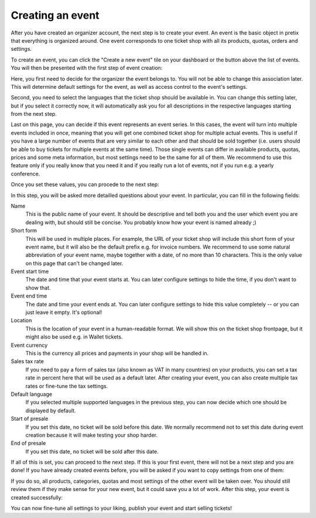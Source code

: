 .. _event_create:

Creating an event
=================

After you have created an organizer account, the next step is to create your event. An event is the basic object in
pretix that everything is organized around. One event corresponds to one ticket shop with all its products, quotas,
orders and settings.

To create an event, you can click the "Create a new event" tile on your dashboard or the button above the list of
events. You will then be presented with the first step of event creation:

.. thumbnail:: ../../screens/event/create_step1.png
   :align: center
   :class: screenshot

Here, you first need to decide for the organizer the event belongs to. You will not be able to change this
association later. This will determine default settings for the event, as well as access control to the event's
settings.

Second, you need to select the languages that the ticket shop should be available in. You can change this setting
later, but if you select it correctly now, it will automatically ask you for all descriptions in the respective
languages starting from the next step.

Last on this page, you can decide if this event represents an event series. In this cases, the event will turn into
multiple events included in once, meaning that you will get one combined ticket shop for multiple actual events. This
is useful if you have a large number of events that are very similar to each other and that should be sold together
(i.e. users should be able to buy tickets for multiple events at the same time). Those single events can differ in
available products, quotas, prices and some meta information, but most settings need to be the same for all of them.
We recommend to use this feature only if you really know that you need it and if you really run a lot of events, not if
you run e.g. a yearly conference.

Once you set these values, you can procede to the next step:

.. thumbnail:: ../../screens/event/create_step2.png
   :align: center
   :class: screenshot

In this step, you will be asked more detailled questions about your event. In particular, you can fill in the
following fields:

Name
   This is the public name of your event. It should be descriptive and tell both you and the user which event you are
   dealing with, but should still be concise. You probably know how your event is named already ;)

Short form
   This will be used in multiple places. For example, the URL of your ticket shop will include this short form of
   your event name, but it will also be the default prefix e.g. for invoice numbers. We recommend to use some natural
   abbreviation of your event name, maybe together with a date, of no more than 10 characters. This is the only value
   on this page that can't be changed later.

Event start time
   The date and time that your event starts at. You can later configure settings to hide the time, if you don't want
   to show that.

Event end time
   The date and time your event ends at. You can later configure settings to hide this value completely -- or you can
   just leave it empty. It's optional!

Location
   This is the location of your event in a human-readable format. We will show this on the ticket shop frontpage, but
   it might also be used e.g. in Wallet tickets.

Event currency
   This is the currency all prices and payments in your shop will be handled in.

Sales tax rate
   If you need to pay a form of sales tax (also known as VAT in many countries) on your products, you can set a tax rate
   in percent here that will be used as a default later. After creating your event, you can also create multiple tax
   rates or fine-tune the tax settings.

Default language
   If you selected multiple supported languages in the previous step, you can now decide which one should be
   displayed by default.

Start of presale
   If you set this date, no ticket will be sold before this date. We normally recommend not to set this date during
   event creation because it will make testing your shop harder.

End of presale
   If you set this date, no ticket will be sold after this date.

If all of this is set, you can proceed to the next step. If this is your first event, there will not be a next step
and you are done! If you have already created events before, you will be asked if you want to copy settings from one
of them:

.. thumbnail:: ../../screens/event/create_step3.png
   :align: center
   :class: screenshot

If you do so, all products, categories, quotas and most settings of the other event will be taken over. You should
still review them if they make sense for your new event, but it could save you a lot of work. After this step, your
event is created successfully:

.. thumbnail:: ../../screens/event/create_step4.png
   :align: center
   :class: screenshot

You can now fine-tune all settings to your liking, publish your event and start selling tickets!
